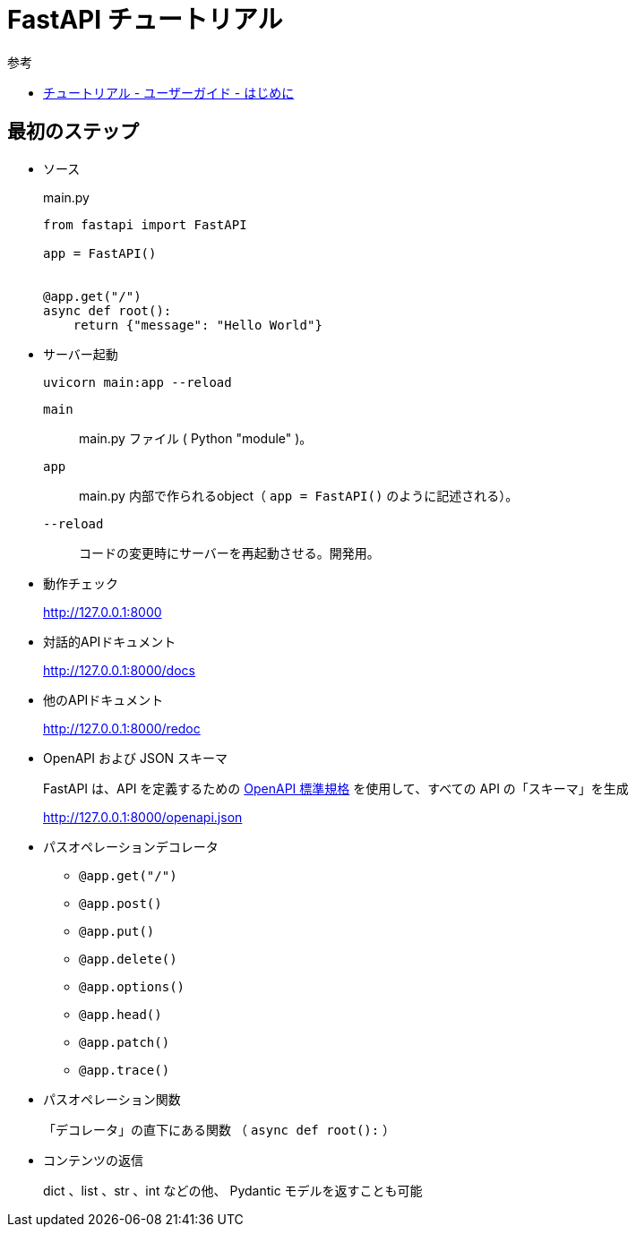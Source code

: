 = FastAPI チュートリアル

.参考
* https://fastapi.tiangolo.com/ja/tutorial/[チュートリアル - ユーザーガイド - はじめに]

== 最初のステップ

* ソース
+
.main.py
[source,python]
----
from fastapi import FastAPI

app = FastAPI()


@app.get("/")
async def root():
    return {"message": "Hello World"}
----
* サーバー起動
+
[source,shell]
----
uvicorn main:app --reload
----
`main`:: main.py ファイル ( Python "module" )。
`app`:: main.py 内部で作られるobject（ `app = FastAPI()` のように記述される）。
`--reload`:: コードの変更時にサーバーを再起動させる。開発用。
* 動作チェック
+
http://127.0.0.1:8000
* 対話的APIドキュメント
+
http://127.0.0.1:8000/docs
* 他のAPIドキュメント
+
http://127.0.0.1:8000/redoc
* OpenAPI および JSON スキーマ
+
FastAPI は、API を定義するための https://github.com/OAI/OpenAPI-Specification[OpenAPI 標準規格] 
を使用して、すべての API の「スキーマ」を生成
+
http://127.0.0.1:8000/openapi.json
* パスオペレーションデコレータ
** `@app.get("/")`
** `@app.post()`
** `@app.put()`
** `@app.delete()`
** `@app.options()`
** `@app.head()`
** `@app.patch()`
** `@app.trace()`
* パスオペレーション関数
+
「デコレータ」の直下にある関数 （ `async def root():` ）
* コンテンツの返信
+
dict 、list 、str 、int などの他、 Pydantic モデルを返すことも可能
